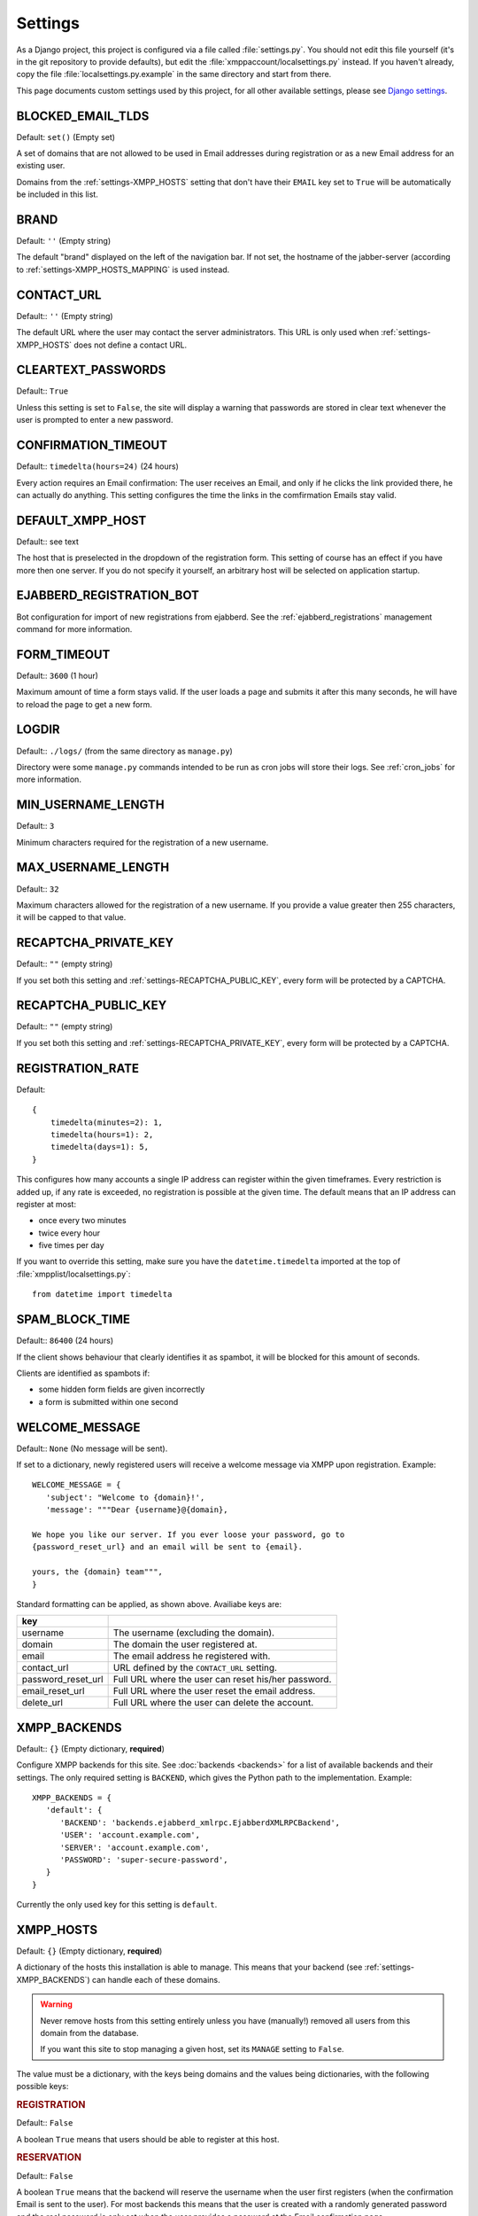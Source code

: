 Settings
--------

As a Django project, this project is configured via a file called :file:`settings.py`. You should
not edit this file yourself (it's in the git repository to provide defaults), but edit the
:file:`xmppaccount/localsettings.py` instead.  If you haven't already, copy the file
:file:`localsettings.py.example` in the same directory and start from there.

This page documents custom settings used by this project, for all other available settings, please
see `Django settings`_.

.. _Django settings: https://docs.djangoproject.com/en/dev/ref/settings/

.. _settings-BLOCKED_EMAIL_TLDS:

BLOCKED_EMAIL_TLDS
__________________

Default: ``set()`` (Empty set)

A set of domains that are not allowed to be used in Email addresses during registration or as a new
Email address for an existing user.

Domains from the :ref:`settings-XMPP_HOSTS` setting that don't have their ``EMAIL`` key set to
``True`` will be automatically be included in this list.

.. _settings-BRAND:

BRAND
_____

Default: ``''`` (Empty string)

The default "brand" displayed on the left of the navigation bar. If not set, the hostname of the
jabber-server (according to :ref:`settings-XMPP_HOSTS_MAPPING` is used instead.

CONTACT_URL
___________

Default:: ``''`` (Empty string)

The default URL where the user may contact the server administrators. This URL is only used when
:ref:`settings-XMPP_HOSTS` does not define a contact URL.

.. _settings-CLEARTEXT_PASSWORDS:

CLEARTEXT_PASSWORDS
___________________

Default:: ``True``

Unless this setting is set to ``False``, the site will display a warning that passwords are stored
in clear text whenever the user is prompted to enter a new password.

.. _settings-CONFIRMATION_TIMEOUT:

CONFIRMATION_TIMEOUT
____________________

Default:: ``timedelta(hours=24)`` (24 hours)

Every action requires an Email confirmation: The user receives an Email, and only if he clicks the
link provided there, he can actually do anything. This setting configures the time the links in the
comfirmation Emails stay valid.

.. _settings-DEFAULT_XMPP_HOST:

DEFAULT_XMPP_HOST
_________________

Default:: see text

The host that is preselected in the dropdown of the registration form. This setting of course has
an effect if you have more then one server. If you do not specify it yourself, an arbitrary host
will be selected on application startup.

.. _settings-EJABBERD_REGISTRATION_BOT:

EJABBERD_REGISTRATION_BOT
_________________________

Bot configuration for import of new registrations from ejabberd. See the
:ref:`ejabberd_registrations` management command for more information.

.. _settings-FORM_TIMEOUT:

FORM_TIMEOUT
____________

Default:: ``3600`` (1 hour)

Maximum amount of time a form stays valid. If the user loads a page and submits it after this many
seconds, he will have to reload the page to get a new form.

LOGDIR
______

Default:: ``./logs/`` (from the same directory as ``manage.py``)

Directory were some ``manage.py`` commands intended to be run as cron jobs will store their logs.
See :ref:`cron_jobs` for more information.

.. _settings-MIN_USERNAME_LENGTH:

MIN_USERNAME_LENGTH
___________________

Default:: ``3``

Minimum characters required for the registration of a new username.

.. _settings-MAX_USERNAME_LENGTH:

MAX_USERNAME_LENGTH
___________________

Default:: ``32``

Maximum characters allowed for the registration of a new username. If you provide a value greater
then 255 characters, it will be capped to that value.

.. _settings-RECAPTCHA_PRIVATE_KEY:

RECAPTCHA_PRIVATE_KEY
_____________________

Default:: ``""`` (empty string)

If you set both this setting and :ref:`settings-RECAPTCHA_PUBLIC_KEY`, every form will be protected
by a CAPTCHA.

.. _settings-RECAPTCHA_PUBLIC_KEY:

RECAPTCHA_PUBLIC_KEY
____________________

Default:: ``""`` (empty string)

If you set both this setting and :ref:`settings-RECAPTCHA_PRIVATE_KEY`, every form will be
protected by a CAPTCHA.

.. _settings-REGISTRATION_RATE:

REGISTRATION_RATE
_________________

Default::

   {
       timedelta(minutes=2): 1,
       timedelta(hours=1): 2,
       timedelta(days=1): 5,
   }

This configures how many accounts a single IP address can register within the given timeframes.
Every restriction is added up, if any rate is exceeded, no registration is possible at the given
time. The default means that an IP address can register at most:

* once every two minutes
* twice every hour
* five times per day

If you want to override this setting, make sure you have the ``datetime.timedelta`` imported at the
top of :file:`xmpplist/localsettings.py`::

   from datetime import timedelta

.. _settings-SPAM_BLOCK_TIME:

SPAM_BLOCK_TIME
_______________

Default:: ``86400`` (24 hours)

If the client shows behaviour that clearly identifies it as spambot, it will be blocked for this
amount of seconds.

Clients are identified as spambots if:

* some hidden form fields are given incorrectly
* a form is submitted within one second

.. _settings-WELCOME_MESSAGE:

WELCOME_MESSAGE
_______________

Default:: ``None`` (No message will be sent).

If set to a dictionary, newly registered users will receive a welcome message via XMPP upon
registration. Example::

   WELCOME_MESSAGE = {
      'subject': "Welcome to {domain}!',
      'message': """Dear {username}@{domain},

   We hope you like our server. If you ever loose your password, go to
   {password_reset_url} and an email will be sent to {email}.

   yours, the {domain} team""",
   }

Standard formatting can be applied, as shown above. Availiabe keys are:

================== =====================================================
key
================== =====================================================
username           The username (excluding the domain).
domain             The domain the user registered at.
email              The email address he registered with.
contact_url        URL defined by the ``CONTACT_URL`` setting.
password_reset_url Full URL where the user can reset his/her password.
email_reset_url    Full URL where the user reset the email address.
delete_url         Full URL where the user can delete the account.
================== =====================================================

.. _settings-XMPP_BACKENDS:

XMPP_BACKENDS
_____________

Default:: ``{}`` (Empty dictionary, **required**)

Configure XMPP backends for this site. See :doc:`backends <backends>` for a list of available
backends and their settings. The only required setting is ``BACKEND``, which gives the Python path
to the implementation. Example::

   XMPP_BACKENDS = {
      'default': {
         'BACKEND': 'backends.ejabberd_xmlrpc.EjabberdXMLRPCBackend',
         'USER': 'account.example.com',
         'SERVER': 'account.example.com',
         'PASSWORD': 'super-secure-password',
      }
   }

Currently the only used key for this setting is ``default``.

.. _settings-XMPP_HOSTS:

XMPP_HOSTS
__________

Default: ``{}`` (Empty dictionary, **required**)

A dictionary of the hosts this installation is able to manage. This means that your backend (see
:ref:`settings-XMPP_BACKENDS`) can handle each of these domains.

.. WARNING:: Never remove hosts from this setting entirely unless you have (manually!) removed all
   users from this domain from the database.

   If you want this site to stop managing a given host, set its ``MANAGE`` setting to ``False``.

The value must be a dictionary, with the keys being domains and the values being dictionaries, with
the following possible keys:

.. rubric:: REGISTRATION

Default:: ``False``

A boolean ``True`` means that users should be able to register at this host.

.. rubric:: RESERVATION

Default:: ``False``

A boolean ``True`` means that the backend will reserve the username when the user first registers
(when the confirmation Email is sent to the user). For most backends this means that the user is
created with a randomly generated password and the real password is only set when the user provides
a password at the Email confirmation page.

.. rubric:: MANAGE

Default:: ``True``

Set this value to ``False`` if you want to completely disable a domain but still have local users
in the database.

.. rubric:: EMAIL

Default:: ``False``

Unfortunately people frequently try to give their full Jabber ID as their Email address. Unless you
set this setting to ``True``, users will not be able to fill in Email addresses with this domain in
any form.

.. rubric:: BRAND

Default:: :ref:`settings-BRAND` or :ref:`settings-DEFAULT_XMPP_HOST`

If set, display this brand instead. If you do not want to use a brand, set this to an empty string.

.. rubric:: CONTACT_URL

Default:: :ref:`settings-CONTACT_URL`

An URL where the user may contact the server administrators. This URL is displayed e.g. if the
registration fails, so the URL should provide at least some way to contact you **without** XMPP.

..rubric:: FROM_EMAIL

Default:: ``settings.DEFAULT_FROM_EMAIL``

The email address used in the ``From:`` field fo emails sent on behalf of this site.


Example::

   XMPP_HOSTS = {
      'jabber.at': {
         'REGISTRATION': True,
         'RESERVATION': True,  # users can also do in-band registration
      },
      'jabber.net': {
         'REGISTRATION': True,
         'RESERVATION': False,  # users can only register through this site
      }
      'oldhost.jabber.at': {
         'MANAGE': False,  # we used this many years back
      }
   }

.. _settings-XMPP_HOSTS_MAPPING:

XMPP_HOSTS_MAPPING
__________________

Default: ``{}``

A mapping of XMPP hosts to HTTP hosts this page is available under. This will change the behaviour
of your site depending on the hostname used. For example, if you use
``https://register.example.com`` to register accounts for ``example.com`` and
``https://account.example.org`` to register accounts for ``example.org``, use::

   XMPP_HOSTS_MAPPING = {
      'register.example.com': 'example.com',
      'account.example.org': 'example.org',
   }

The values of the dictionary must match a host defined in :ref:`settings-XMPP_HOSTS`. If the site
is viewed via an unknown domain (e.g. ``something-else.example.net`` in the above example, the
:ref:`settings-DEFAULT_XMPP_HOST` will be used.
